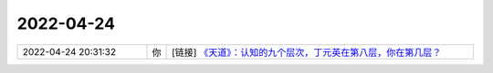2022-04-24
-------------

.. list-table::
   :widths: 25, 1, 60

   * - 2022-04-24 20:31:32
     - 你
     - [链接] `《天道》：认知的九个层次，丁元英在第八层，你在第几层？ <http://mp.weixin.qq.com/s?__biz=MjM5MDc0NTY2OA==&mid=2651662896&idx=1&sn=336793ea2bdfacbd7b9af595df67553b&chksm=bdb99f1b8ace160dce3a41942cf72350bb951613959743bc2a33cfffe58e1fbe779b940bf248&mpshare=1&scene=1&srcid=0424DsZfi2rg5Ys65HMq2nei&sharer_sharetime=1650803484841&sharer_shareid=14536092c880a9dff56f9993721babdd#rd>`_